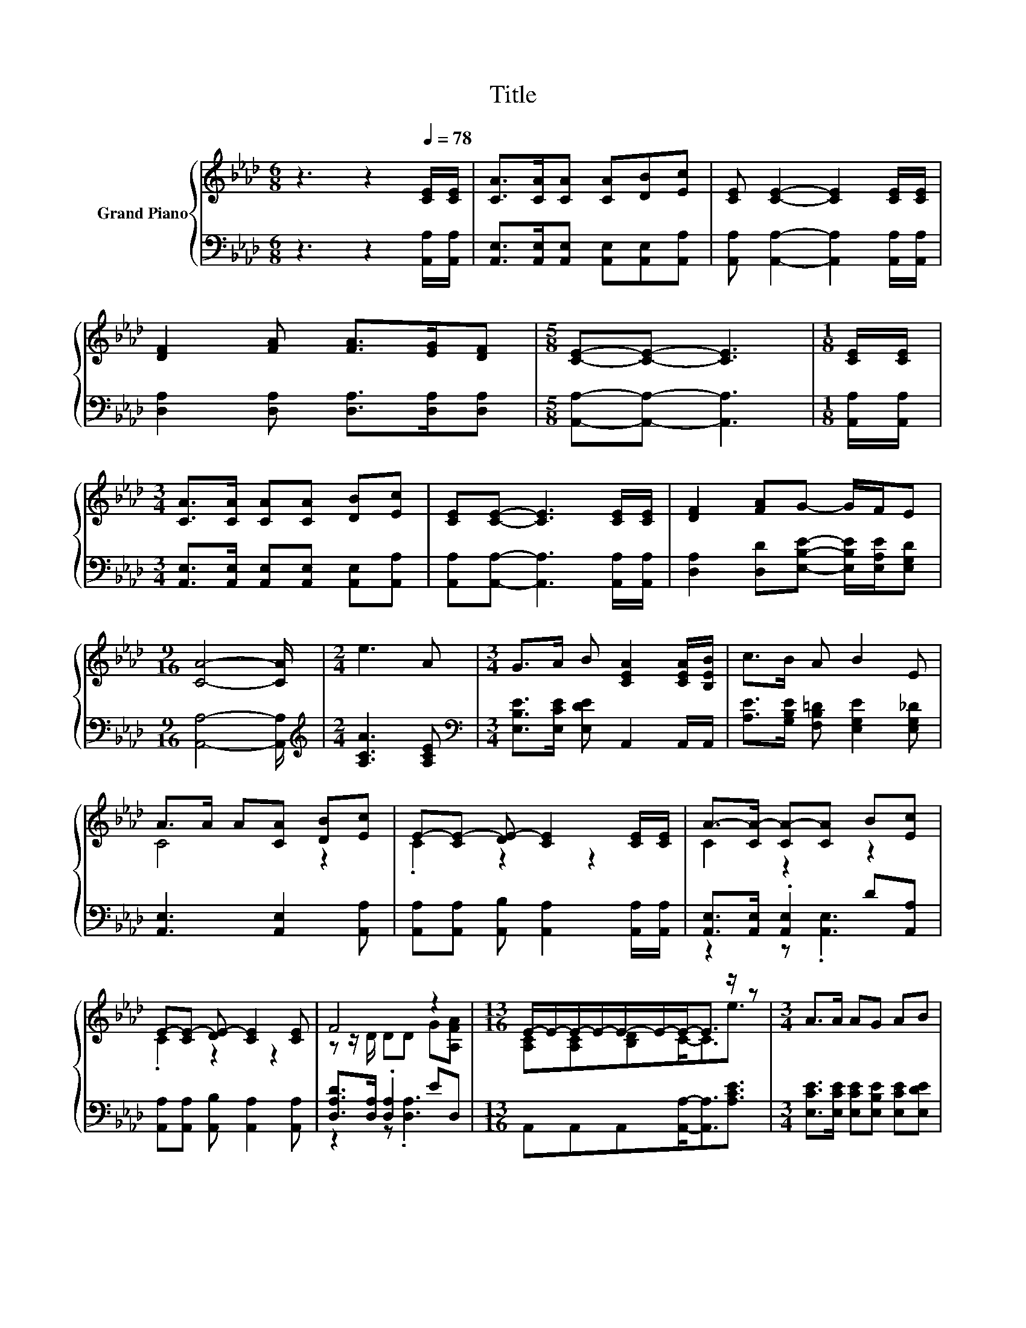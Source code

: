 X:1
T:Title
%%score { ( 1 3 ) | ( 2 4 ) }
L:1/8
M:6/8
K:Ab
V:1 treble nm="Grand Piano"
V:3 treble 
V:2 bass 
V:4 bass 
V:1
 z3 z2[Q:1/4=78] [CE]/[CE]/ | [CA]>[CA][CA] [CA][DB][Ec] | [CE] [CE]2- [CE]2 [CE]/[CE]/ | %3
 [DF]2 [FA] [FA]>[EG][DF] |[M:5/8] [CE]-[CE]- [CE]3 |[M:1/8] [CE]/[CE]/ | %6
[M:3/4] [CA]>[CA] [CA][CA] [DB][Ec] | [CE][CE]- [CE]3 [CE]/[CE]/ | [DF]2 [FA]G- G/F/E | %9
[M:9/16] [CA]4- [CA]/ |[M:2/4] e3 A |[M:3/4] G>A B [CEA]2 [CEA]/[B,EB]/ | c>B A B2 E | %13
 A>A A[CA] [DB][Ec] | E-[CE-] [DE-] [CE]2 [CE]/[CE]/ | A->[CA-] [CA-][CA] B[Ec] | %16
 E-[CE-] [DE-] [CE]2 [CE] | F4 z2 |[M:13/16] E/-E/-E/-E/-E/-E/-E-<E z/ z |[M:3/4] A>A AG AB | %20
[M:5/8] [CEA]-[CEA]- [CEA]3 |] %21
V:2
 z3 z2 [A,,A,]/[A,,A,]/ | [A,,E,]>[A,,E,][A,,E,] [A,,E,][A,,E,][A,,A,] | %2
 [A,,A,] [A,,A,]2- [A,,A,]2 [A,,A,]/[A,,A,]/ | [D,A,]2 [D,A,] [D,A,]>[D,A,][D,A,] | %4
[M:5/8] [A,,A,]-[A,,A,]- [A,,A,]3 |[M:1/8] [A,,A,]/[A,,A,]/ | %6
[M:3/4] [A,,E,]>[A,,E,] [A,,E,][A,,E,] [A,,E,][A,,A,] | [A,,A,][A,,A,]- [A,,A,]3 [A,,A,]/[A,,A,]/ | %8
 [D,A,]2 [D,D][E,B,E]- [E,B,E]/[E,A,E]/[E,G,D] |[M:9/16] [A,,A,]4- [A,,A,]/ | %10
[M:2/4][K:treble] [A,CA]3 [A,CE] |[M:3/4][K:bass] [E,B,E]>[E,CE] [E,DE] A,,2 A,,/A,,/ | %12
 [A,E]>[G,B,E] [F,B,=D] [E,G,E]2 [E,G,_D] | [A,,E,]3 [A,,E,]2 [A,,A,] | %14
 [A,,A,][A,,A,] [A,,B,] [A,,A,]2 [A,,A,]/[A,,A,]/ | [A,,E,]>[A,,E,] .[A,,E,]2 D[A,,A,] | %16
 [A,,A,][A,,A,] [A,,B,] [A,,A,]2 [A,,A,] | [D,A,D]>[D,A,] .[D,A,]2 ED, | %18
[M:13/16] A,,A,,A,,[A,,A,]-<[A,,A,][A,CE]3/2 |[M:3/4] [E,CE]>[E,CE] [E,CE][E,B,E] [E,CE][E,DE] | %20
[M:5/8] A,,-A,,- A,,3 |] %21
V:3
 x6 | x6 | x6 | x6 |[M:5/8] x5 |[M:1/8] x |[M:3/4] x6 | x6 | x6 |[M:9/16] x9/2 |[M:2/4] x4 | %11
[M:3/4] x6 | x6 | C4 z2 | .C2 z2 z2 | C2 z2 z2 | .C2 z2 z2 | z z/ D/ DD G[A,FA] | %18
[M:13/16] [A,C][A,C][B,D]C-<Ce3/2 |[M:3/4] x6 |[M:5/8] x5 |] %21
V:4
 x6 | x6 | x6 | x6 |[M:5/8] x5 |[M:1/8] x |[M:3/4] x6 | x6 | x6 |[M:9/16] x9/2 | %10
[M:2/4][K:treble] x4 |[M:3/4][K:bass] x6 | x6 | x6 | x6 | z2 z .[A,,E,]3 | x6 | z2 z .[D,A,]3 | %18
[M:13/16] x13/2 |[M:3/4] x6 |[M:5/8] x5 |] %21

